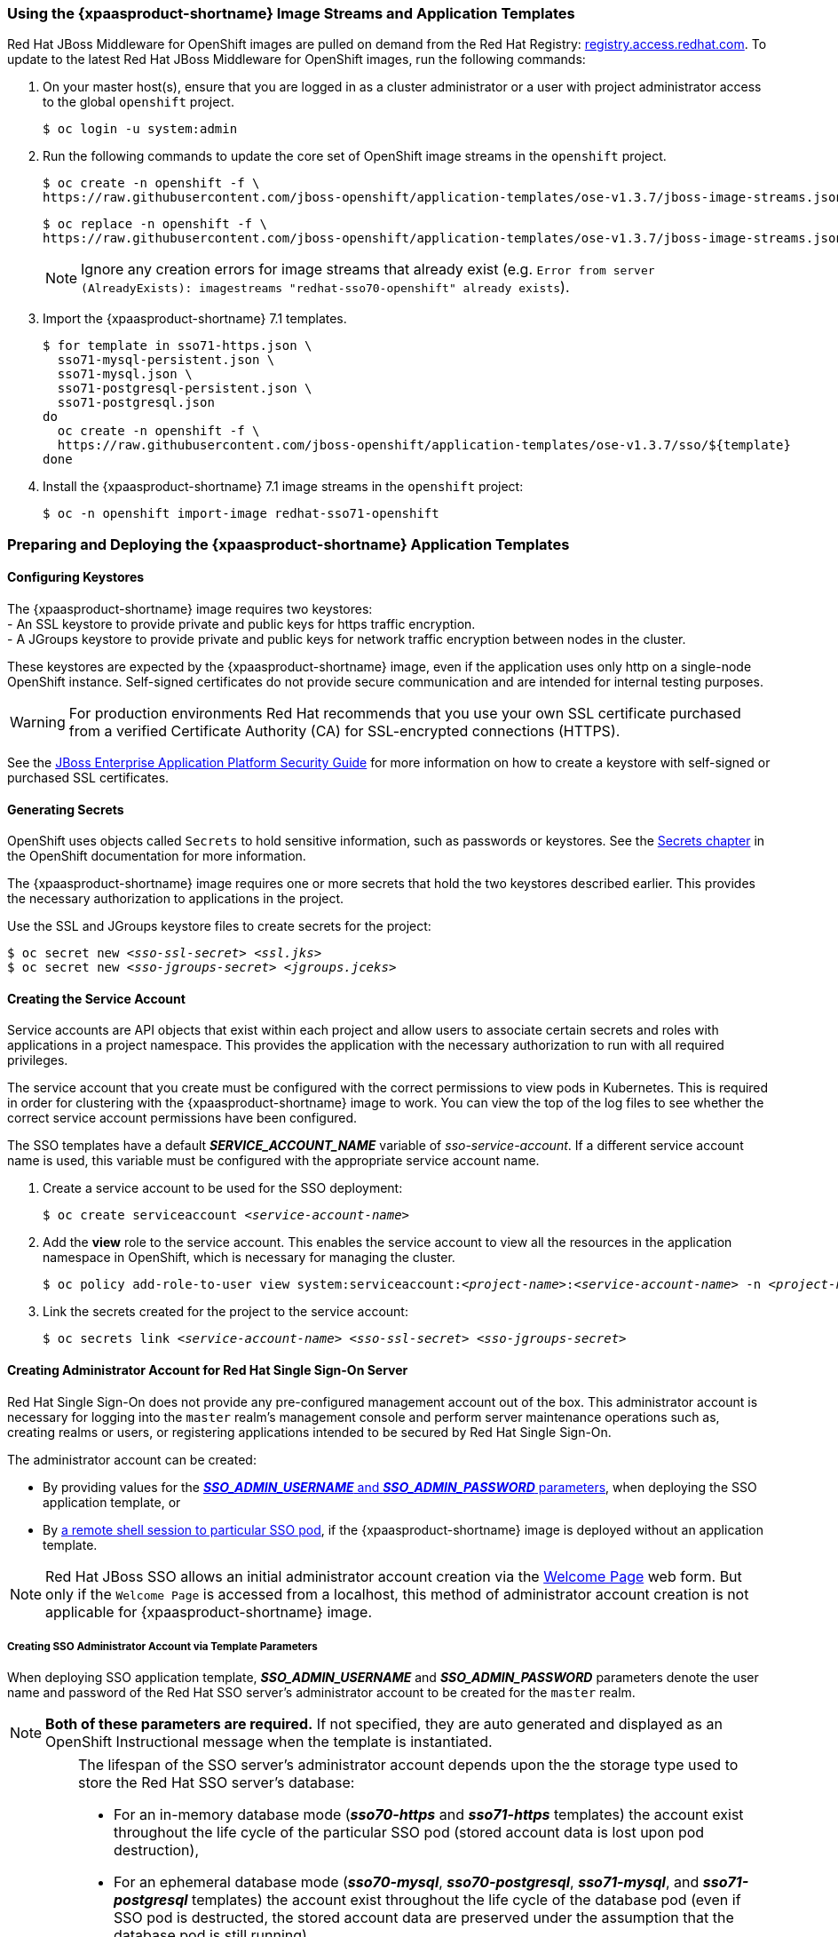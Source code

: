 === Using the {xpaasproduct-shortname} Image Streams and Application Templates
Red Hat JBoss Middleware for OpenShift images are pulled on demand from the Red Hat Registry: link:http://registry.access.redhat.com[registry.access.redhat.com]. To update to the latest Red Hat JBoss Middleware for OpenShift images, run the following commands:

. On your master host(s), ensure that you are logged in as a cluster administrator or a user with project administrator access to the global `openshift` project.
+
----
$ oc login -u system:admin
----
. Run the following commands to update the core set of OpenShift image streams in the `openshift` project.
+
----
$ oc create -n openshift -f \
https://raw.githubusercontent.com/jboss-openshift/application-templates/ose-v1.3.7/jboss-image-streams.json
----
+
----
$ oc replace -n openshift -f \
https://raw.githubusercontent.com/jboss-openshift/application-templates/ose-v1.3.7/jboss-image-streams.json
----
+
[NOTE]
====
Ignore any creation errors for image streams that already exist (e.g. `Error from server (AlreadyExists): imagestreams "redhat-sso70-openshift" already exists`).
====
. Import the {xpaasproduct-shortname} 7.1 templates.
+
----
$ for template in sso71-https.json \
  sso71-mysql-persistent.json \
  sso71-mysql.json \
  sso71-postgresql-persistent.json \
  sso71-postgresql.json
do
  oc create -n openshift -f \
  https://raw.githubusercontent.com/jboss-openshift/application-templates/ose-v1.3.7/sso/${template}
done
----
. Install the {xpaasproduct-shortname} 7.1 image streams in the `openshift` project:
+
----
$ oc -n openshift import-image redhat-sso71-openshift
----

=== Preparing and Deploying the {xpaasproduct-shortname} Application Templates
////
Andrew here: Pretty sure I can nix this but want to leave it for moment, mostly in case I can scavenge the carcass for parts.
==== Using the OpenShift CLI

. Prepare the JBoss EAP and SSO application service accounts and their linked secrets.
+
[subs="verbatim,macros"]
----
$ oc create -n <pass:quotes[_project-name_]> -f <pass:quotes[_application-templates-file-path_]>/secrets/eap-app-secret.json
----
+
[subs="verbatim,macros"]
----
$ oc create -n <pass:quotes[_project-name_]> -f <pass:quotes[_application-templates-file-path_]>/secrets/sso-app-secret.json
----
. Deploy one of the SSO application templates. This example deploys the *_sso70-postgresql_* template, which deploys an SSO pod backed by a PostgreSQL database on a separate pod.
+
[subs="verbatim,macros"]
----
$ oc process -f <pass:quotes[_application-templates-file-path_]>/sso/sso70-postgresql.json | oc create -n <pass:quotes[_project-name_]> -f -
----
+
Or, if the template has been imported into common namespace:
+
[subs="verbatim,macros"]
----
$ oc new-app --template=sso70-postgresql -n <pass:quotes[_project-name_]>
----
////
[[Configuring-Keystores]]
==== Configuring Keystores

The {xpaasproduct-shortname} image requires two keystores: +
- An SSL keystore to provide private and public keys for https traffic encryption. +
- A JGroups keystore to provide private and public keys for network traffic encryption between nodes in the cluster.

These keystores are expected by the {xpaasproduct-shortname} image, even if the application uses only http on a single-node OpenShift instance. Self-signed certificates do not provide secure communication and are intended for internal testing purposes.

[WARNING]
For production environments Red Hat recommends that you use your own SSL certificate purchased from a verified Certificate Authority (CA) for SSL-encrypted connections (HTTPS).

See the https://access.redhat.com/documentation/en-US/JBoss_Enterprise_Application_Platform/6.1/html-single/Security_Guide/index.html#Generate_a_SSL_Encryption_Key_and_Certificate[JBoss Enterprise Application Platform Security Guide] for more information on how to create a keystore with self-signed or purchased SSL certificates.

==== Generating Secrets

OpenShift uses objects called `Secrets` to hold sensitive information, such as passwords or keystores. See the https://access.redhat.com/documentation/en/openshift-enterprise/version-3.2/developer-guide/#dev-guide-secrets[Secrets chapter] in the OpenShift documentation for more information.

The {xpaasproduct-shortname} image requires one or more secrets that hold the two keystores described earlier. This provides the necessary authorization to applications in the project.

Use the SSL and JGroups keystore files to create secrets for the project:
[subs="verbatim,macros"]
----
$ oc secret new <pass:quotes[_sso-ssl-secret_]> <pass:quotes[_ssl.jks_]>
$ oc secret new <pass:quotes[_sso-jgroups-secret_]> <pass:quotes[_jgroups.jceks_]>
----

==== Creating the Service Account

Service accounts are API objects that exist within each project and allow users to associate certain secrets and roles with applications in a project namespace. This provides the application with the necessary authorization to run with all required privileges.

The service account that you create must be configured with the correct permissions to view pods in Kubernetes. This is required in order for clustering with the {xpaasproduct-shortname} image to work. You can view the top of the log files to see whether the correct service account permissions have been configured.

The SSO templates have a default *_SERVICE_ACCOUNT_NAME_* variable of _sso-service-account_. If a different service account name is used, this variable must be configured with the appropriate service account name.

. Create a service account to be used for the SSO deployment:
+
[subs="verbatim,macros"]
----
$ oc create serviceaccount <pass:quotes[_service-account-name_]>
----
. Add the *view* role to the service account. This enables the service account to view all the resources in the application namespace in OpenShift, which is necessary for managing the cluster.
+
[subs="verbatim,macros"]
----
$ oc policy add-role-to-user view system:serviceaccount:<pass:quotes[_project-name_]>:<pass:quotes[_service-account-name_]> -n <pass:quotes[_project-name_]>
----
. Link the secrets created for the project to the service account:
+
[subs="verbatim,macros"]
----
$ oc secrets link <pass:quotes[_service-account-name_]> <pass:quotes[_sso-ssl-secret_]> <pass:quotes[_sso-jgroups-secret_]>
----

[[sso-administrator-setup]]
==== Creating Administrator Account for Red Hat Single Sign-On Server

Red Hat Single Sign-On does not provide any pre-configured management account out of the box. This administrator account is necessary for logging into the `master` realm's management console and perform server maintenance operations such as, creating realms or users, or registering applications intended to be secured by Red Hat Single Sign-On.

The administrator account can be created:

* By providing values for the xref:sso-admin-template-parameters[*_SSO_ADMIN_USERNAME_* and *_SSO_ADMIN_PASSWORD_* parameters], when deploying the SSO application template, or
* By xref:sso-admin-remote-shell[a remote shell session to particular SSO pod], if the {xpaasproduct-shortname} image is deployed without an application template.

[NOTE]
====
Red Hat JBoss SSO allows an initial administrator account creation via the link:https://access.redhat.com/documentation/en-us/red_hat_single_sign-on/7.1/html-single/getting_started_guide/#creating_the_admin_account[Welcome Page] web form. But only if the `Welcome Page` is accessed from a localhost, this method of administrator account creation is not applicable for {xpaasproduct-shortname} image.
====

[[sso-admin-template-parameters]]
===== Creating SSO Administrator Account via Template Parameters

When deploying SSO application template, *_SSO_ADMIN_USERNAME_* and *_SSO_ADMIN_PASSWORD_* parameters denote the user name and password of the Red Hat SSO server's administrator account to be created for the `master` realm.

[NOTE]
====
*Both of these parameters are required.* If not specified, they are auto generated and displayed as an OpenShift Instructional message when the template is instantiated.
====

[IMPORTANT]
====
The lifespan of the SSO server's administrator account depends upon the the storage type used to store the Red Hat SSO server's database:

* For an in-memory database mode (*_sso70-https_* and *_sso71-https_* templates) the account exist throughout the life cycle of the particular SSO pod (stored account data is lost upon pod destruction),
* For an ephemeral database mode (*_sso70-mysql_*, *_sso70-postgresql_*, *_sso71-mysql_*, and *_sso71-postgresql_* templates) the account exist throughout the life cycle of the database pod (even if SSO pod is destructed, the stored account data are preserved under the assumption that the database pod is still running),
* For persistent database mode (*_sso70-mysql-persistent_*, *_sso70-postgresql-persistent_*, *_sso71-mysql-persistent_*, and *_sso71-postgresql-persistent_* templates) the account will exist through the life cycle of persistent medium, used to hold the database data (stored account data are preserved even when both, the SSO and database pods are destructed).

It is a common practice to deploy an SSO application template in order to get the corresponding OpenShift deployment config for the application, then reuse that deployment config multiple times (every time a new SSO application needs to be instantiated). But the following *precaution* follows from the foregoing *in the case ephemeral or persistent database mode* was chosen -- after the SSO server's administrator account has been created and before the new SSO application can be deployed from the same deployment config, the deployment config needs to be modified first. Modified *not to contain _SSO_ADMIN_USERNAME_* and *_SSO_ADMIN_PASSWORD_* variables definition any more.

Run the following commands to prepare the previously created deployment config of the SSO application for reuse after the administrator account has been created:

. Identify the deployment config of the SSO application.
+
----
$ oc get dc -o name
deploymentconfig/sso
deploymentconfig/sso-mysql
----
. Clear the *_SSO_ADMIN_USERNAME_* and *_SSO_ADMIN_PASSWORD_* variables setting.
+
----
$ oc env dc/sso -e SSO_ADMIN_USERNAME="" SSO_ADMIN_PASSWORD=""
----
====

[[sso-admin-remote-shell]]
===== Creating SSO Administrator Account via Remote Shell Session to SSO Pod

Run following commands to create administrator account for the `master` realm of the SSO server, when deploying the {xpaasproduct-shortname} image directly from the image stream (without the xref:../introduction/introduction.adoc#sso-templates[template]), once the SSO application pod has been started:

. Identify the SSO application pod.
+
----
$ oc get pods
NAME                READY     STATUS    RESTARTS   AGE
sso-12-pt93n        1/1       Running   0          1m
sso-mysql-6-d97pf   1/1       Running   0          2m
----
. Open a remote shell session to {xpaasproduct-shortname} container.
+
----
$ oc rsh sso-12-pt93n
sh-4.2$
----
. Create the SSO server administrator account for the `master` realm at the command line with the `add-user-keycloak.sh` script.
+
----
sh-4.2$ cd /opt/eap/bin/
sh-4.2$ ./add-user-keycloak.sh -r master -u sso_admin -p sso_password
Added 'sso_admin' to '/opt/eap/standalone/configuration/keycloak-add-user.json', restart server to load user
----
+
[NOTE]
====
The `sso_admin`/`sso_password` credentials in the example above are for demonstration purposes only. Refer to the password policy applicable within your organization for guidance on how to create a secure user name and password.
====
. Restart the JBoss EAP server instance to load newly added user account. Wait for the server to restart properly.
+
----
sh-4.2$ ./jboss-cli.sh --connect ':reload'
{
    "outcome" => "success",
    "result" => undefined
}
----
+
[WARNING]
====
When restarting the server it is important to restart just the JBoss EAP process within the running SSO container, not the whole container, since in the latter case the SSO container will be recreated from scratch, without the SSO server administration account to be created.
====
. Log into the `master` realm's administration console of the SSO server using the the credentials created in the steps above. In the browser, navigate to *\http://sso-<project-name>.<hostname>/auth/admin*  for the SSO web server, or to *\https://secure-sso-<project-name>.<hostname>/auth/admin* for the encrypted SSO web server, and specify user name and password used to create the administrator user.

==== Using the OpenShift Web Console
Log in to the OpenShift web console:

. Click *Add to project* to list the default image streams and templates.
. Use the *Filter by keyword* search bar to limit the list to those that match _sso_. You may need to click *See all* to show the desired application template.
. Select an application template and configure the deployment parameters as required.
. Click *Create* to deploy the application template.

These are some of the more common variables to configure an SSO deployment:

[cols="2*", options="header"]
|===
|Variable
|Description
|*_APPLICATION_NAME_*
|The name for the SSO application.

|*_HOSTNAME_HTTPS_*
|Custom hostname for https service route. Leave blank for default hostname of _<application-name>.<project>.<default-domain-suffix>_

|*_HOSTNAME_HTTP_*
|Custom hostname for http service route. Leave blank for default hostname of _<application-name>.<project>.<default-domain-suffix>_

|*_HTTPS_KEYSTORE_*
|The name of the keystore file within the secret.

|*_HTTPS_PASSWORD_*
|The password for the keystore and certificate.

|*_HTTPS_SECRET_*
|The name of the secret containing the keystore file.

|*_JGROUPS_ENCRYPT_KEYSTORE_*
|The name of the JGroups keystore file within the secret.

|*_JGROUPS_ENCRYPT_PASSWORD_*
|The password for the JGroups keystore and certificate.

|*_JGROUPS_ENCRYPT_SECRET_*
|The name of the secret containing the JGroups keystore file.

|*_SERVICE_ACCOUNT_NAME_*
|The name of the service account to use for the deployment. The service account should be configured to allow usage of the secret(s) specified by HTTPS_SECRET and JGROUPS_ENCRYPT_SECRET. If not provided, the default is _sso-service-account_.

|*_SSO_ADMIN_USERNAME_*
|Username of the administrator account for the `master` realm of the SSO server. *Required.* If no value is specified, it is auto generated and displayed as an OpenShift Instructional message when the template is instantiated.

|*_SSO_ADMIN_PASSWORD_*
|Password of the administrator account for the `master` realm of the SSO server. *Required.* If no value is specified, it is auto generated and displayed as an OpenShift Instructional message when the template is instantiated.

|*_SSO_REALM_*
|The name of an additional SSO realm to create during deployment.

|*_SSO_SERVICE_USERNAME_*
|SSO service user name to manage the realm.

|*_SSO_SERVICE_PASSWORD_*
|SSO service user password.
|===

See the xref:env_vars[Reference chapter] for a more comprehensive list of the SSO environment variables.
See the xref:Example-Deploying-SSO[Example Workflow: Preparing and Deploying the {xpaasproduct-shortname} Image] for an end-to-end example of SSO deployment.

==== Routes

The {xpaasproduct-shortname} templates use TLS passthrough termination for routes by default. This means that the destination route receives encrypted traffic without the OpenShift router providing TLS termination. Users do not need the relevant SSL certificate to connect to the SSO login page.

For more information on OpenShift route types, see the https://access.redhat.com/documentation/en-us/openshift_container_platform/3.4/html/architecture/core-concepts#route-types[OpenShift Architecture] Guide.

==== Deployment Process

Once deployed, the *_sso70-https_* and *_sso71-https_* templates create a single pod that contains both the database and SSO web servers. The *_sso70-mysql_*, *_sso71-mysql_*, *_sso70-mysql-persistent_*, *_sso71-mysql-persistent_*, *_sso70-postgresql_*, *_sso71-postgresql_*, *_sso70-postgresql-persistent_*, and *_sso71-postgresql-persistent_* templates create two pods, one for the database and one for the SSO web servers.

After the SSO web server pod has started, the web servers can be accessed at their custom configured hostnames, or at the default hostnames:

* *\http://sso-_<project-name>_._<hostname>_/auth/admin*: for the web server, and
* *\https://secure-sso-_<project-name>_._<hostname>_/auth/admin*: for the encrypted web server.

Use the xref:../get_started/get_started.adoc#sso-administrator-setup[administrator user credentials] to log in into the `master` realm’s administration console.

[[SSO-Clients]]
==== SSO Clients

Clients are SSO entities that request user authentication. A client could be an application requesting SSO to provide user authentication, or it could be making requests for access tokens in order to invoke services on behalf of an authenticated user. See the https://access.redhat.com/documentation/en/red-hat-single-sign-on/7.0/server-administration-guide/chapter-8-managing-clients[Managing Clients chapter of the Red Hat Single Sign-On documentation] for more information.

SSO provides https://access.redhat.com/documentation/en/red-hat-single-sign-on/7.0/server-administration-guide/#oidc_clients[OpenID-Connect] and https://access.redhat.com/documentation/en/red-hat-single-sign-on/7.0/server-administration-guide/#saml_clients[SAML] client protocols. +
OpenID-Connect is the preferred protocol and utilizes three different access types:

- *public*: Useful for JavaScript applications that run directly in the browser and require no server configuration.
- *confidential*: Useful for server-side clients, such as EAP web applications, that need to perform a browser login.
- *bearer-only*: Useful for back-end services that allow bearer token requests.

The client type must also be specified by the *<auth-method>* key in the application *web.xml*. This file is read by the image at deployment. +
Use *KEYCLOAK* for the OpenID Connect client. +
Use *KEYCLOAK-SAML* for the SAML client.

The following is an example snippet for the application *web.xml* to configure an OIDC client:

----
...
<login-config>
        <auth-method>KEYCLOAK</auth-method>
</login-config>
...
----

[[Auto-Man-Client-Reg]]
==== Automatic and Manual SSO Client Registration Methods
A client application can be automatically registered to an SSO realm using credentials passed in variables specific to the *_eap64-sso-s2i_*,  *_eap70-sso-s2i_*, and *_datavirt63-secure-s2i_* templates.

Alternatively, you can manually register the client application by configuring and exporting the SSO client adapter and including it in the client application configuration.

==== Automatic SSO Client Registration

Automatic SSO client registration is determined by SSO environment variables specific to the *_eap64-sso-s2i_*,  *_eap70-sso-s2i_*, and *_datavirt63-secure-s2i_* templates. The SSO credentials supplied in the template are then used to register the client to the SSO realm during deployment of the client application.

The SSO environment variables included in the *_eap64-sso-s2i_*,  *_eap70-sso-s2i_*, and *_datavirt63-secure-s2i_* templates are:

[cols="2*", options="header"]
|===
|Variable
|Description
|*_HOSTNAME_HTTP_*
|Custom hostname for http service route. Leave blank for default hostname of <application-name>.<project>.<default-domain-suffix>

|*_HOSTNAME_HTTPS_*
|Custom hostname for https service route. Leave blank for default hostname of <application-name>.<project>.<default-domain-suffix>

|*_SSO_URL_*
|The SSO web server authentication address: $$https://secure-sso-$$_<project-name>_._<hostname>_/auth

|*_SSO_REALM_*
|The SSO realm created for this procedure.

|*_SSO_USERNAME_*
|The name of the _realm management user_.

|*_SSO_PASSWORD_*
| The password of the user.

|*_SSO_PUBLIC_KEY_*
|The public key generated by the realm. It is located in the *Keys* tab of the *Realm Settings* in the SSO console.

|*_SSO_BEARER_ONLY_*
|If set to *true*, the OpenID Connect client is registered as bearer-only.

|*_SSO_ENABLE_CORS_*
|If set to *true*, the Keycloak adapter enables Cross-Origin Resource Sharing (CORS).
|===

If the SSO realm uses a SAML client, the following additional variables need to be configured:

[cols="2*", options="header"]
|===
|Variable
|Description
|*_SSO_SAML_KEYSTORE_SECRET_*
|Secret to use for access to SAML keystore. The default is _sso-app-secret_.

|*_SSO_SAML_KEYSTORE_*
|Keystore filename in the SAML keystore secret. The default is _keystore.jks_.

|*_SSO_SAML_KEYSTORE_PASSWORD_*
|Keystore password for SAML. The default is _mykeystorepass_.

|*_SSO_SAML_CERTIFICATE_NAME_*
|Alias for keys/certificate to use for SAML. The default is _jboss_.
|===

See xref:Example-EAP-Auto[Example Workflow: Automatically Registering EAP Application in SSO with OpenID-Connect Client] for an end-to-end example of the automatic client registration method using an OpenID-Connect client.

==== Manual SSO Client Registration

Manual SSO client registration is determined by the presence of a deployment file in the client application's _../configuration/_ folder. These files are exported from the client adapter in the SSO web console. The name of this file is different for OpenID-Connect and SAML clients:

[horizontal]
*OpenID-Connect*:: _../configuration/secure-deployments_
*SAML*:: _../configuration/secure-saml-deployments_

These files are copied to the SSO adapter configuration section in the _standalone-openshift.xml_ at when the application is deployed.

There are two methods for passing the SSO adapter configuration to the client application:

* Modify the deployment file to contain the SSO adapter configuration so that it is included in the _standalone-openshift.xml) file at deployment, or
* Manually include the OpenID-Connect _keycloak.json_ file, or the SAML _keycloak-saml.xml_ file in the client application's *../WEB-INF* directory.

See xref:Example-EAP-Manual[Example Workflow: Manually Configure an Application to Use SSO Authentication, Using SAML Client] for an end-to-end example of the manual SSO client registration method using a SAML client.

==== Limitations
OpenShift does not currently accept OpenShift role mapping from external providers. If SSO is used as an authentication gateway for OpenShift, users created in SSO must have the roles added using the OpenShift Administrator `oadm policy` command.

For example, to allow an SSO-created user to view a project namespace in OpenShift:
[subs="verbatim,macros"]
----
oadm policy add-role-to-user view <pass:quotes[_user-name_]> -n <pass:quotes[_project-name_]>
----

=== Binary Builds

To deploy existing applications on OpenShift, you can use the link:https://docs.openshift.com/container-platform/latest/dev_guide/builds/build_inputs.html#binary-source[binary source] capability.

==== Deploy binary build of EAP 6.4 / 7.0 JSP service invocation application that authenticates using Red Hat SSO

The following example uses both link:https://github.com/keycloak/keycloak-quickstarts/tree/latest/app-jee-jsp[app-jee-jsp] and link:https://github.com/keycloak/keycloak-quickstarts/tree/latest/service-jee-jaxrs[service-jee-jaxrs] quickstarts to deploy EAP 6.4 / 7.0 JSP service application that authenticates using Red Hat SSO.

*Prerequisite:*

[IMPORTANT]
====
This guide assumes the Red Hat SSO for OpenShift image has been previously link:https://access.redhat.com/documentation/en-us/red_hat_jboss_middleware_for_openshift/3/html-single/red_hat_jboss_sso_for_openshift/#Example-Deploying-SSO[deployed using one of the following templates:]

* *_sso70-mysql_*
* *_sso71-mysql_*
* *_sso70-postgresql_*
* *_sso71-postgresql_*
* *_sso70-mysql-persistent_*
* *_sso71-mysql-persistent_*
* *_sso70-postgresql-persistent_*
* *_sso71-postgresql-persistent_*
====

===== Create SSO realm, roles, and user for the EAP 6.4 / 7.0 JSP application

The EAP 6.4 / 7.0 JSP service application requires dedicated SSO realm, username, and password in order to be able to authenticate using Red Hat SSO. Perform the following steps once Red Hat SSO for OpenShift image has been deployed:

*Create Red Hat SSO Realm*

. Login to the administration console of the Red Hat SSO server.
+
*\https://secure-sso-sso-app-demo.openshift.example.com/auth/admin*
+
Use the xref:sso_server.adoc#sso-administrator-setup[credentials of the Red Hat SSO administrator user].
. Hover your cursor over the realm namespace (default is *Master*) at the top of the sidebar and click *Add Realm*.
. Enter a realm name (this example uses `demo`) and click *Create*.

[[copy-rsa-public-key]]
*Copy the Public Key*

In the newly created `demo` realm, click the *Keys* tab and copy the public key that has been generated.

[NOTE]
====
To copy the public key information for the Red Hat SSO 7.0 image, select and copy the content of the *Public key* element. Red Hat SSO 7.1 image generates two keys by default:

* RSA key, and
* HMAC key

To copy the public key information for the Red Hat SSO 7.1 image, click the *Public key* button of the *RSA* row of the keys table. Then select and copy the content of the pop-up window that appears.
====

The information about the public key is necessary xref:sso-public-key-details[later to deploy] the SSO-enabled EAP 6.4 / 7.0 JSP application.

*Create Red Hat SSO Roles*

[NOTE]
====
The link:https://github.com/keycloak/keycloak-quickstarts/tree/latest/service-jee-jaxrs[service-jee-jaxrs] quickstart exposes three endpoints by the service:

* `public` - Requires no authentication.
* `secured` - Can be invoked by users with the `user` role.
* `admin` - Can be invoked by users with the `admin` role.
====

Create `user` and `admin` roles in SSO. These roles will be assigned to an SSO application user to authenticate access to user applications.

. Click *Roles* in the *Configure* sidebar to list the roles for this realm.
+
[NOTE]
====
This is a new realm, so there should only be the default roles:

* `offline_access` role for the Red Hat SSO 7.0 image, and
* `offline_access` and `uma_authorization` role for the Red Hat SSO 7.1 image.
====
. Click *Add Role*.
. Enter the role name (`user`) and click *Save*.

Repeat these steps for the `admin` role.

*Create the Red Hat SSO Realm Management User*

. Click *Users* in the *Manage* sidebar to view the user information for the realm.
. Click *Add User.*
. Enter a valid *Username* (this example uses the user `appuser`) and click *Save*.
. Edit the user configuration:
.. Click the *Credentials* tab in the user space and enter a password for the user (this example uses the password `apppassword`).
.. Ensure the *Temporary Password* option is set to *Off* so that it does not prompt for a password change later on, and click *Reset Password* to set the user password. A pop-up window prompts for additional confirmation.

===== Assign `user` Red Hat SSO role to the realm management user

Perform the following steps to tie the previously created `appuser` with the `user` Red Hat SSO role:

. Click *Role Mappings* to list the realm and client role configuration. In *Available Roles*, select the `user` role created earlier, and click *Add selected>*.
. Click *Client Roles*, select *realm-management* entry from the list, select each record in the *Available Roles* list.
+
[NOTE]
====
You can select multiple items at once by holding the *Ctrl* key and simultaneously clicking the first `impersonation` entry. While keeping the *Ctrl* key and the left mouse button pressed, move to the end of the list to the `view-clients` entry and ensure each record is selected.
====
. Click *Add selected>* to assign the roles to the client.

===== Prepare SSO authentication for OpenShift deployment of the EAP 6.4 / 7.0 JSP application

. Create a new project for the EAP 6.4 / 7.0 JSP application.
+
[subs="verbatim,macros"]
----
$ oc new-project eap-app-demo
----
. Create a service account to be used for the SSO deployment.
+
[subs="verbatim,macros"]
----
$ oc create serviceaccount app-service-account
----
. Add the `view` role to the service account. This enables the service account to view all the resources in the `sso-app-demo` namespace, which is necessary for managing the cluster.
+
[subs="verbatim,macros"]
----
$ oc policy add-role-to-user view system:serviceaccount:eap-app-demo:app-service-account
----
. The EAP template requires an link:https://access.redhat.com/documentation/en-us/red_hat_jboss_middleware_for_openshift/3/html-single/red_hat_jboss_sso_for_openshift/#Configuring-Keystores[SSL keystore and a JGroups keystore]. This example uses `keytool`, a package included with the Java Development Kit, to generate self-signed certificates for these keystores.
.. Generate a secure key for the SSL keystore (this example uses `password` as password for the keystore).
+
[subs="verbatim,macros"]
----
$ keytool -genkeypair \
-dname "CN=secure-eap-app-eap-app-demo.openshift.example.com" \
-alias https \
-storetype JKS \
-keystore eapkeystore.jks
----
.. Generate a secure key for the JGroups keystore (this example uses `password` as password for the keystore).
+
[subs="verbatim,macros"]
----
$ keytool -genseckey \
-alias jgroups \
-storetype JCEKS \
-keystore eapjgroups.jceks
----
.. Generate the EAP 6.4 / 7.0 for OpenShift secrets with the SSL and JGroup keystore files.
+
[subs="verbatim,macros"]
----
$ oc secret new eap-ssl-secret eapkeystore.jks
----
+
[subs="verbatim,macros"]
----
$ oc secret new eap-jgroup-secret eapjgroups.jceks
----
.. Add the EAP application secret to the EAP service account created earlier.
+
[subs="verbatim,macros"]
----
$ oc secrets link app-service-account eap-ssl-secret eap-jgroup-secret
----

===== Deploy binary build of EAP 6.4 / 7.0 JSP application

. Clone the source code.
+
[subs="verbatim,macros"]
----
$ git clone https://github.com/keycloak/keycloak-quickstarts.git
----
. link:https://access.redhat.com/documentation/en-us/red_hat_jboss_enterprise_application_platform/7.0/html-single/development_guide/#use_the_maven_repository[Configure] the link:https://access.redhat.com/maven-repository[Red Hat JBoss Middleware Maven repository].
. Build both the link:https://github.com/keycloak/keycloak-quickstarts/tree/latest/service-jee-jaxrs[service-jee-jaxrs] and link:https://github.com/keycloak/keycloak-quickstarts/tree/latest/app-jee-jsp[app-jee-jsp] applications.
.. Build the `service-jee-jaxrs` application.
+
[subs="verbatim,macros"]
----
$ cd keycloak-quickstarts/service-jee-jaxrs/
----
+
[subs="verbatim,macros"]
----
$ mvn clean package -DskipTests
[INFO] Scanning for projects...
[INFO]
[INFO] ------------------------------------------------------------------------
[INFO] Building Keycloak Quickstart: service-jee-jaxrs 3.1.0.Final
[INFO] ------------------------------------------------------------------------
...
[INFO] ------------------------------------------------------------------------
[INFO] BUILD SUCCESS
[INFO] ------------------------------------------------------------------------
[INFO] Total time: 2.153 s
[INFO] Finished at: 2017-06-26T12:06:12+02:00
[INFO] Final Memory: 25M/241M
[INFO] ------------------------------------------------------------------------
----
.. *Comment out* the `app-jee-jsp/config/keycloak.json` requirement of the `maven-enforcer-plugin` plugin and build the `app-jee-jsp` application.
+
[subs="verbatim,macros"]
+
----
service-jee-jaxrs]$ cd ../app-jee-jsp/
----
+
[subs="verbatim,macros"]
----
app-jee-jsp]$ sed -i /\<executions\>/s/^/\<\!--/ pom.xml
----
+
[subs="verbatim,macros"]
----
app-jee-jsp]$ sed -i '/\(<\/executions>\)/a\-->' pom.xml
----
+
[subs="verbatim,macros"]
----
app-jee-jsp]$ mvn clean package -DskipTests
[INFO] Scanning for projects...
[INFO]
[INFO] ------------------------------------------------------------------------
[INFO] Building Keycloak Quickstart: app-jee-jsp 3.1.0.Final
[INFO] ------------------------------------------------------------------------
...
[INFO] Building war: /tmp/github/keycloak-quickstarts/app-jee-jsp/target/app-jsp.war
[INFO] ------------------------------------------------------------------------
[INFO] BUILD SUCCESS
[INFO] ------------------------------------------------------------------------
[INFO] Total time: 3.018 s
[INFO] Finished at: 2017-06-26T12:22:25+02:00
[INFO] Final Memory: 35M/310M
[INFO] ------------------------------------------------------------------------
----
+
[IMPORTANT]
====
The link:https://github.com/keycloak/keycloak-quickstarts/tree/latest/app-jee-jsp[app-jee-jsp] quickstart requires to configure the adapter, and adapter configuration file (`keycloak.json`) to be present at the `config/` directory in the root of the quickstart to successfully build the quickstart. But since this example configures the adapter later via selected environment variables available for the EAP 6.4 / 7.0 for OpenShift image, it is not necessary to specify the form of `keycloak.json` adapter configuration file at this moment.
====

[[directory-structure-binary-builds]]
[start=4]
. Prepare the directory structure on the local file system.
+
Application archives in the *deployments/* subdirectory of the main binary build directory are copied directly to the xref:standard-deployments-folder[standard deployments folder] of the image being built on OpenShift. For the application to deploy, the directory hierarchy containing the web application data must be correctly structured.
+
Create main directory for the binary build on the local file system and *deployments/* subdirectory within it. Copy the previously built WAR archives of both the *service-jee-jaxrs* and *app-jee-jsp* quickstarts to the *deployments/* subdirectory:
+
[subs="verbatim,macros"]
----
app-jee-jsp]$ ls
config  pom.xml  README.md  src  target
----
+
[subs="verbatim,macros"]
----
app-jee-jsp]$ mkdir -p sso-eap7-bin-demo/deployments
----
+
[subs="verbatim,macros"]
----
app-jee-jsp]$ cp target/app-jsp.war sso-eap7-bin-demo/deployments/
----
+
[subs="verbatim,macros"]
----
app-jee-jsp]$ cp ../service-jee-jaxrs/target/service.war sso-eap7-bin-demo/deployments/
----
+
[subs="verbatim,macros"]
----
app-jee-jsp]$ tree sso-eap7-bin-demo/
sso-eap7-bin-demo/
|__ deployments
    |__ app-jsp.war
    |__ service.war

1 directory, 2 files

----
+
[[standard-deployments-folder]]
[NOTE]
====
Location of the standard deployments directory depends on the underlying base image, that was used to deploy the application. See the following table:

.Standard Location of the Deployments Directory
[cols="2", options="header"]
|===
| Name of the Underlying Base Image(s) | Standard Location of the Deployments Directory

| EAP for OpenShift 6.4 and 7.0 | *_$JBOSS_HOME/standalone/deployments_*

| Java S2I for OpenShift | *_/deployments_*

| JWS for OpenShift | *_$JWS_HOME/webapps_*

|===
====
. Identify the image stream for EAP 6.4 / 7.0 image.
+
[subs="verbatim,macros"]
----
$ oc get is -n openshift | grep eap | cut -d ' ' -f 1
jboss-eap64-openshift
jboss-eap70-openshift
----

[[eap-new-binary-build]]
[start=6]
. Create new binary build, specifying image stream and application name.
+
[NOTE]
====
Replace `--image-stream=jboss-eap70-openshift` parameter with the `--image-stream=jboss-eap64-openshift` one in the following oc command to deploy the JSP application on top of JBoss EAP 6.4 for OpenShift image.
====
+
[subs="verbatim,macros"]
----
$ oc new-build --binary=true \
--image-stream=jboss-eap70-openshift \
--name=eap-app
--> Found image 31895a4 (3 months old) in image stream "openshift/jboss-eap70-openshift" under tag "latest" for "jboss-eap70-openshift"

    JBoss EAP 7.0
    -------------
    Platform for building and running JavaEE applications on JBoss EAP 7.0

    Tags: builder, javaee, eap, eap7

    * A source build using binary input will be created
      * The resulting image will be pushed to image stream "eap-app:latest"
      * A binary build was created, use 'start-build --from-dir' to trigger a new build

--> Creating resources with label build=eap-app ...
    imagestream "eap-app" created
    buildconfig "eap-app" created
--> Success
----
. Start the binary build. Instruct `oc` executable to use main directory of the binary build we created xref:directory-structure-binary-builds[in previous step] as the directory containing binary input for the OpenShift build. In the working directory of *app-jee-jsp* issue the following command.
+
[subs="verbatim,macros"]
----
app-jee-jsp]$ oc start-build eap-app \
--from-dir=./sso-eap7-bin-demo/ \
--follow
Uploading directory "sso-eap7-bin-demo" as binary input for the build ...
build "eap-app-1" started
Receiving source from STDIN as archive ...
Copying all war artifacts from /home/jboss/source/. directory into /opt/eap/standalone/deployments for later deployment...
Copying all ear artifacts from /home/jboss/source/. directory into /opt/eap/standalone/deployments for later deployment...
Copying all rar artifacts from /home/jboss/source/. directory into /opt/eap/standalone/deployments for later deployment...
Copying all jar artifacts from /home/jboss/source/. directory into /opt/eap/standalone/deployments for later deployment...
Copying all war artifacts from /home/jboss/source/deployments directory into /opt/eap/standalone/deployments for later deployment...
'/home/jboss/source/deployments/app-jsp.war' -> '/opt/eap/standalone/deployments/app-jsp.war'
'/home/jboss/source/deployments/service.war' -> '/opt/eap/standalone/deployments/service.war'
Copying all ear artifacts from /home/jboss/source/deployments directory into /opt/eap/standalone/deployments for later deployment...
Copying all rar artifacts from /home/jboss/source/deployments directory into /opt/eap/standalone/deployments for later deployment...
Copying all jar artifacts from /home/jboss/source/deployments directory into /opt/eap/standalone/deployments for later deployment...
Pushing image 172.30.82.129:5000/eap-app-demo/eap-app:latest ...
Pushed 6/7 layers, 86% complete
Pushed 7/7 layers, 100% complete
Push successful
----
. Create a new OpenShift application based on the build.
+
[subs="verbatim,macros"]
----
$ oc new-app eap-app
--> Found image 6b13d36 (2 minutes old) in image stream "eap-app-demo/eap-app" under tag "latest" for "eap-app"

    eap-app-demo/eap-app-1:aa2574d9
    -------------------------------
    Platform for building and running JavaEE applications on JBoss EAP 7.0

    Tags: builder, javaee, eap, eap7

    * This image will be deployed in deployment config "eap-app"
    * Ports 8080/tcp, 8443/tcp, 8778/tcp will be load balanced by service "eap-app"
      * Other containers can access this service through the hostname "eap-app"

--> Creating resources ...
    deploymentconfig "eap-app" created
    service "eap-app" created
--> Success
    Run 'oc status' to view your app.
----
. Stop all running containers of the EAP 6.4 / 7.0 JSP application in the current namespace.
+
[subs="verbatim,macros"]
----
$ oc get dc -o name
deploymentconfig/eap-app
----
+
[subs="verbatim,macros"]
----
$ oc scale dc/eap-app --replicas=0
deploymentconfig "eap-app" scaled
----
. Further configure the EAP 6.4 / 7.0 JSP application prior the deployment.
[[sso-public-key-details]]
.. Configure the application with proper details about the Red Hat SSO server instance.
+
[WARNING]
====
Ensure to replace the value of *_SSO_PUBLIC_KEY_* variable below with the actual content of the RSA public key for the `demo` realm, that has been xref:copy-rsa-public-key[copied].
====
+
[subs="verbatim,macros"]
----
$ oc set env dc/eap-app \
-e HOSTNAME_HTTP="eap-app-eap-app-demo.openshift.example.com" \
-e HOSTNAME_HTTPS="secure-eap-app-eap-app-demo.openshift.example.com" \
-e SSO_DISABLE_SSL_CERTIFICATE_VALIDATION="true" \
-e SSO_USERNAME="appuser" \
-e SSO_PASSWORD="apppassword" \
-e SSO_REALM="demo" \
-e SSO_URL="https://secure-sso-sso-app-demo.openshift.example.com/auth" \
-e SSO_PUBLIC_KEY="MIIBIjANBgkqhkiG9w0BAQEFAAOCAQ8AMIIBCgKCAQEAkdhXyKx97oIoO6HwnV/MiX2EHO55Sn+ydsPzbjJevI5F31UvUco9uA8dGl6oM8HrnaWWv+i8PvmlaRMhhl6Xs68vJTEc6d0soP+6A+aExw0coNRp2PDwvzsXVWPvPQg3+iytStxu3Icndx+gC0ZYnxoRqL7rY7zKcQBScGEr78Nw6vZDwfe6d/PQ6W4xVErNytX9KyLFVAE1VvhXALyqEM/EqYGLmpjw5bMGVKRXnhmVo9E88CkFDH8E+aPiApb/gFul1GJOv+G8ySLoR1c8Y3L29F7C81odkVBp2yMm3RVFIGSPTjHqjO/nOtqYIfY4Wyw9mRIoY5SyW7044dZXRwIDAQAB" \
-e SSO_SECRET="0bb8c399-2501-4fcd-a183-68ac5132868d"
deploymentconfig "eap-app" updated
----
.. Configure the application with details about both the SSL and JGroups keystore.
+
[subs="verbatim,macros"]
----
$ oc set env dc/eap-app \
-e HTTPS_KEYSTORE_DIR="/etc/eap-secret-volume" \
-e HTTPS_KEYSTORE="eapkeystore.jks" \
-e HTTPS_PASSWORD="password" \
-e JGROUPS_ENCRYPT_SECRET="eap-jgroup-secret" \
-e JGROUPS_ENCRYPT_KEYSTORE_DIR="/etc/jgroups-encrypt-secret-volume" \
-e JGROUPS_ENCRYPT_KEYSTORE="eapjgroups.jceks" \
-e JGROUPS_ENCRYPT_PASSWORD="password"
deploymentconfig "eap-app" updated
----
.. Define OpenShift volumes for both the SSL and JGroups secrets created earlier.
+
[subs="verbatim,macros"]
----
$ oc volume dc/eap-app --add \
--name="eap-keystore-volume" \
--type=secret \
--secret-name="eap-ssl-secret" \
--mount-path="/etc/eap-secret-volume"
deploymentconfig "eap-app" updated
----
+
[subs="verbatim,macros"]
----
$ oc volume dc/eap-app --add \
--name="eap-jgroups-keystore-volume" \
--type=secret \
--secret-name="eap-jgroup-secret" \
--mount-path="/etc/jgroups-encrypt-secret-volume"
deploymentconfig "eap-app" updated
----
.. Configure the deployment config of the application to run application pods under `app-service-account` OpenShift service accont created earlier.
+
[subs="verbatim,macros"]
----
$ oc patch dc/eap-app --type=json \
-p '[{"op": "add", "path": "/spec/template/spec/serviceAccountName", "value": "app-service-account"}]'
"eap-app" patched
----
. Deploy container of the EAP 6.4 / 7.0 JSP application using the modified deployment config.
+
[subs="verbatim,macros"]
----
$ oc scale dc/eap-app --replicas=1
deploymentconfig "eap-app" scaled
----
. Expose the service as route.
+
[subs="verbatim,macros"]
----
$ oc get svc -o name
service/eap-app
----
+
[subs="verbatim,macros"]
----
$ oc get route
No resources found.
----
+
[subs="verbatim,macros"]
----
$ oc expose svc/eap-app
route "eap-app" exposed
----
+
[subs="verbatim,macros"]
----
$ oc get route
NAME      HOST/PORT                                    PATH      SERVICES   PORT       TERMINATION   WILDCARD
eap-app   eap-app-eap-app-demo.openshift.example.com             eap-app    8080-tcp                 None
----

===== Access the application

Access the application in your browser using the URL *\http://eap-app-eap-app-demo.openshift.example.com/app-jsp*. You should see output like on the following image:

[.text-center]
image:../images/sso_app_jee_jsp.svg[Red Hat SSO Example JSP Application]

Perform the following to test the application:

* Click the *INVOKE PUBLIC* button to access the `public` endpoint that doesn't require authentication.
+
You should see the *Message: public* output.
* Click the *LOGIN* button to be redirected for user authentication to the Red Hat SSO server instance against the `demo` realm.
+
Specify username and password of the Red Hat SSO user configured earlier (`appuser` / `apppassword`). Click *Log in*. The look of the application changes as detailed in the following image:
+
[.text-center]
image:../images/sso_app_jee_jsp_logged_in.svg[Red Hat SSO Example JSP Application - After User Log-in]

* Click the *INVOKE SECURED* button to access the `secured` endpoint.
+
You should see the *Message: secured* output.
* Click the *INVOKE ADMIN* button to access the `admin` endpoint.
+
You should see *403 Forbidden* output.
+
[NOTE]
====
The `admin` endpoint requires users with `admin` Red Hat SSO role to invoke properly. Access for the `appuser` is forbidden because they only have `user` role privilege, which allows them to access the `secured` endpoint.
====
+
Perform the following steps to add the `appuser` to the `admin` Red Hat SSO role:
+
. Access the administration console of the Red Hat SSO server's instance.
+
*\https://secure-sso-sso-app-demo.openshift.example.com/auth/admin*.
+
Use the xref:sso_server.adoc#sso-administrator-setup[credentials of the Red Hat SSO administrator user].
. Click *Users* in the *Manage* sidebar to view the user information for the `demo` realm.
. Click *View all users* button.
. Click the ID link for the *appuser* or alternatively click the *Edit* button in the *Actions* column.
. Click the *Role Mappings* tab.
. Select `admin` entry from the *Available Roles* list in the *Realm Roles* row.
. Click *Add selected>* button to add the `admin` role to the user.
. Return to EAP 6.4 / 7.0 JSP service application.
+
*\http://eap-app-eap-app-demo.openshift.example.com/app-jsp*.
. Click the *LOGOUT* button to reload role mappings for the `appuser`.
. Click the *LOGIN* button again and provider `appuser` credentials.
. Click the *INVOKE ADMIN* button again.
+
You should see the *Message: admin* output already.
